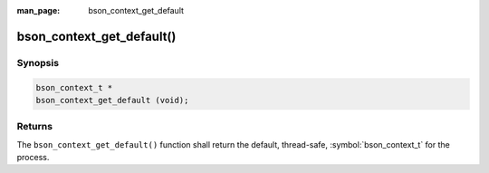 :man_page: bson_context_get_default

bson_context_get_default()
==========================

Synopsis
--------

.. code-block:: c

  bson_context_t *
  bson_context_get_default (void);

Returns
-------

The ``bson_context_get_default()`` function shall return the default, thread-safe, :symbol:`bson_context_t` for the process.

